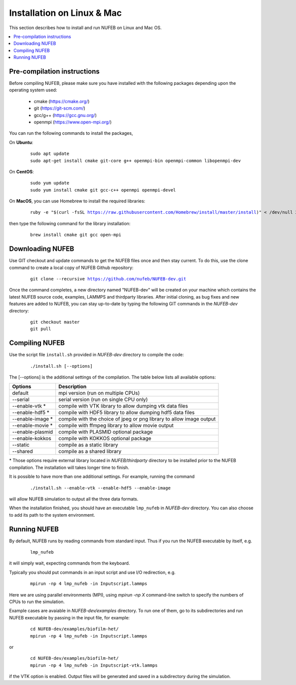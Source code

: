 Installation on Linux & Mac
================================

This section describes how to install and run NUFEB on Linux and Mac OS. 

.. contents:: 
		:local:
		:depth: 1
   




.. _install_1:

Pre-compilation instructions
--------------------------------

Before compiling NUFEB, please make sure you have installed with the 
following packages depending upon the operating system used:

 *   cmake (https://cmake.org/)
 *   git (https://git-scm.com/)
 *   gcc/g++ (https://gcc.gnu.org/)
 *   openmpi (https://www.open-mpi.org/)

You can run the following commands to install the packages,

On **Ubuntu**:

 .. parsed-literal::

   sudo apt update
   sudo apt-get install cmake git-core g++ openmpi-bin openmpi-common libopenmpi-dev 
   
On **CentOS**:

 .. parsed-literal::
   sudo yum update
   sudo yum install cmake git gcc-c++ openmpi openmpi-devel
   
On **MacOS**, you can use Homebrew to install the required libraries:

 .. parsed-literal::
   ruby -e "$(curl -fsSL https://raw.githubusercontent.com/Homebrew/install/master/install)" < /dev/null 2> /dev/null
 
then type the following command for the library installation:

 .. parsed-literal::
   brew install cmake git gcc open-mpi
   
   
Downloading NUFEB
--------------------------------

Use GIT checkout and update commands to get the NUFEB files once and then stay current. 
To do this, use the clone command to create a local copy of NUFEB Github repository:

 .. parsed-literal::
   git clone --recursive https://github.com/nufeb/NUFEB-dev.git
   
Once the command completes, a new directory named "NUFEB-dev" will be 
created on your machine which contains the latest NUFEB source code, examples, 
LAMMPS and thirdparty libraries. After initial cloning, 
as bug fixes and new features are added to NUFEB, 
you can stay up-to-date by typing the following GIT commands in the *NUFEB-dev* directory:

 .. parsed-literal::
   git checkout master
   git pull


Compiling NUFEB
--------------------------------

Use the script file ``install.sh`` provided in *NUFEB-dev* directory to compile the code:

 .. parsed-literal::
   ./install.sh [--options]
   
The [-\-options] 
is the additional settings of the compilation. The table below lists all available options:   

+--------------------+------------------------------------------------------------------------+
| **Options**        | **Description**                                                        |
+--------------------+------------------------------------------------------------------------+
| default            | mpi version (run on multiple CPUs)                                     |
+--------------------+------------------------------------------------------------------------+
| -\-serial          | serial version (run on single CPU only)                                |
+--------------------+------------------------------------------------------------------------+
| -\-enable-vtk  \*  | compile with VTK library to allow dumping vtk data files               |
+--------------------+------------------------------------------------------------------------+
| -\-enable-hdf5 \*  | compile with HDF5 library to allow dumping hdf5 data files             |
+--------------------+------------------------------------------------------------------------+
| -\-enable-image \* | compile with the choice of jpeg or png library to allow image output   |
+--------------------+------------------------------------------------------------------------+
| -\-enable-movie \* | compile with ffmpeg library to allow movie output                      |
+--------------------+------------------------------------------------------------------------+
| -\-enable-plasmid  | compile with PLASMID optional package                                  |
+--------------------+------------------------------------------------------------------------+
| -\-enable-kokkos   | compile with KOKKOS optional package                                   |
+--------------------+------------------------------------------------------------------------+
| -\-static          | compile as a static library                                            |
+--------------------+------------------------------------------------------------------------+
| -\-shared          | compile as a shared library                                            |
+--------------------+------------------------------------------------------------------------+

\* 
Those options require external library located in *NUFEB/thirdparty* directory 
to be installed prior to the NUFEB compilation. 
The installation will takes longer time to finish. 

It is possible to have more than one additional settings. For example, running the command

 .. parsed-literal::
   ./install.sh --enable-vtk --enable-hdf5 --enable-image
   
will allow NUFEB simulation to output all the three data formats.

When the installation finished, you should have an executable ``lmp_nufeb`` in 
*NUFEB-dev* directory. You can also choose to add its path to the system environment.


Running NUFEB
--------------------------------

By default, NUFEB runs by reading commands from standard input. Thus if you run the NUFEB executable by itself, e.g.

 .. parsed-literal::
   lmp_nufeb

it will simply wait, expecting commands from the keyboard. 

Typically you should put commands in an input script and use I/O redirection, e.g.

 .. parsed-literal::
   mpirun -np 4 lmp_nufeb -in Inputscript.lammps
  
Here we are using parallel environments (MPI), 
using `mpirun -np X` command-line switch to specify the numbers of CPUs to run the simulation. 

Example cases are avaiable in *NUFEB-dev/examples* directory. To run one of them, 
go to its subdirectories and run NUFEB executable by passing in the input file, for example:

 .. parsed-literal::
  cd NUFEB-dev/examples/biofilm-het/  
  mpirun -np 4 lmp_nufeb -in Inputscript.lammps

or

 .. parsed-literal::
  cd NUFEB-dev/examples/biofilm-het/
  mpirun -np 4 lmp_nufeb -in Inputscript-vtk.lammps
  
if the VTK option is enabled. 
Output files will be generated and saved in a subdirectory during the simulation.

